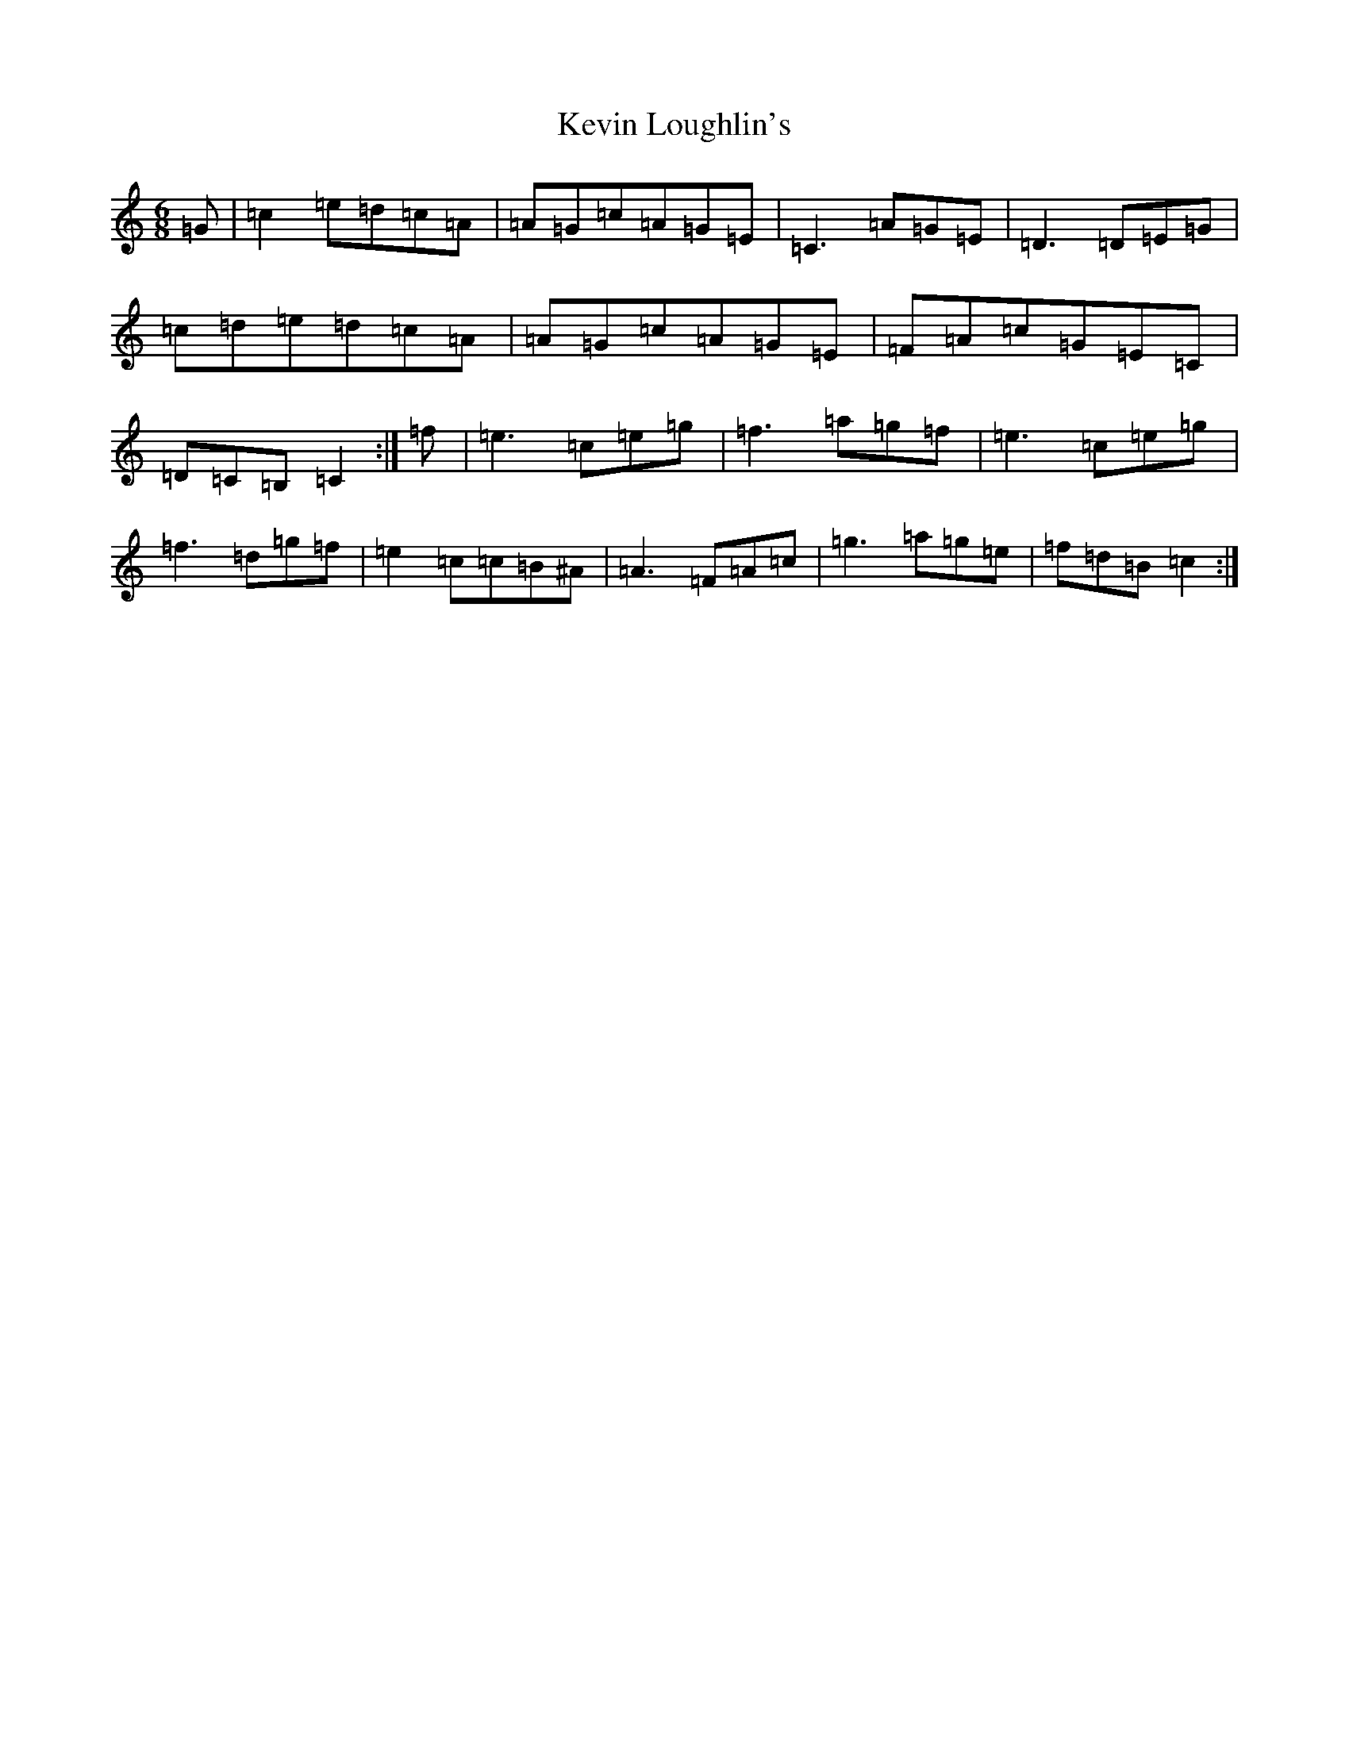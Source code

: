 X: 11320
T: Kevin Loughlin's
S: https://thesession.org/tunes/9110#setting9110
Z: D Major
R: jig
M: 6/8
L: 1/8
K: C Major
=G|=c2=e=d=c=A|=A=G=c=A=G=E|=C3=A=G=E|=D3=D=E=G|=c=d=e=d=c=A|=A=G=c=A=G=E|=F=A=c=G=E=C|=D=C=B,=C2:|=f|=e3=c=e=g|=f3=a=g=f|=e3=c=e=g|=f3=d=g=f|=e2=c=c=B^A|=A3=F=A=c|=g3=a=g=e|=f=d=B=c2:|